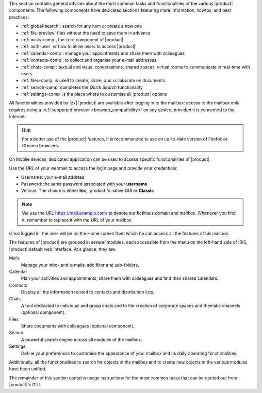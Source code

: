 .. SPDX-FileCopyrightText: 2022 Zextras <https://www.zextras.com/>
..
.. SPDX-License-Identifier: CC-BY-NC-SA-4.0

.. intro for Carbonio Advanced usage

This section contains general advices about the most common tasks and
functionalities of the various |product| components. The following
components have dedicated sections featuring more information, howtos,
and best practices:

* :ref:`global-search`: search for any item or create a new one
* :ref:`file-preview` files without the need to save them in advance
* :ref:`mails-comp`, the core component of |product|
* :ref:`auth-user` or how to allow users to access |product|
* :ref:`calendar-comp`: manage your appointments and share them with
  colleagues
* :ref:`contacts-comp`, to collect and organise your e-mail addresses
* :ref:`chats-comp`: textual and visual conversations, shared spaces,
  virtual rooms to communicate in real-time with users
* :ref:`files-comp` is used to create, share, and collaborate on documents
* :ref:`search-comp` completes the `Quick Search` functionality
* :ref:`settings-comp` is the place where to customise all |product| options

All functionalities provided by |zx| |product| are available after
logging in to the mailbox; access to the mailbox only requires using a
:ref:`supported browser <browser_compatibility>` on any device,
provided it is connected to the Internet.

.. hint:: For a better use of the |product| features, it is recommended to
   use an up-to-date version of Firefox or Chrome browsers.

On Mobile devices, dedicated application can be used to access
specific functionalities of |product|.

Use the URL of your webmail to access the login page and provide your
credentials:

* Username: your e-mail address
* Password: the same password associated with your **username**
* Version: The choice is either **Iris**, |product|'s native GUI or
  **Classic**

.. note:: We use the URL https://mail.example.com/ to denote our
   fictitious domain and mailbox. Whenever you find it, remember to
   replace it with the URL of your mailbox.

Once logged in, the user will be on the Home screen from which he can
access all the features of his mailbox.

The features of |product| are grouped in several modules, each
accessible from the menu on the left-hand side of IRIS, |product|
default web interface. At a glance, they are:

Mails
   Manage your inbox and e-mails; add filter and sub-folders.

Calendar
   Plan your activities and appointments, share them with colleagues
   and find their shared calendars.

Contacts
   Display all the information related to contacts and distribution lists.

Chats
   A tool dedicated to individual and group chats and to the creation
   of corporate spaces and thematic channels (optional component).

Files
   Share documents with colleagues (optional component).

Search
   A powerful search engine across all modules of the mailbox.

Settings
   Define your preferences to customise the appearance of your mailbox
   and its daily operating functionalities.

Additionally, all the functionalities to search for objects in the
mailbox and to create new objects in the various modules have been
unified.

The remainder of this section contains usage instructions for the most
common tasks that can be carried out from |product|'s GUI.
